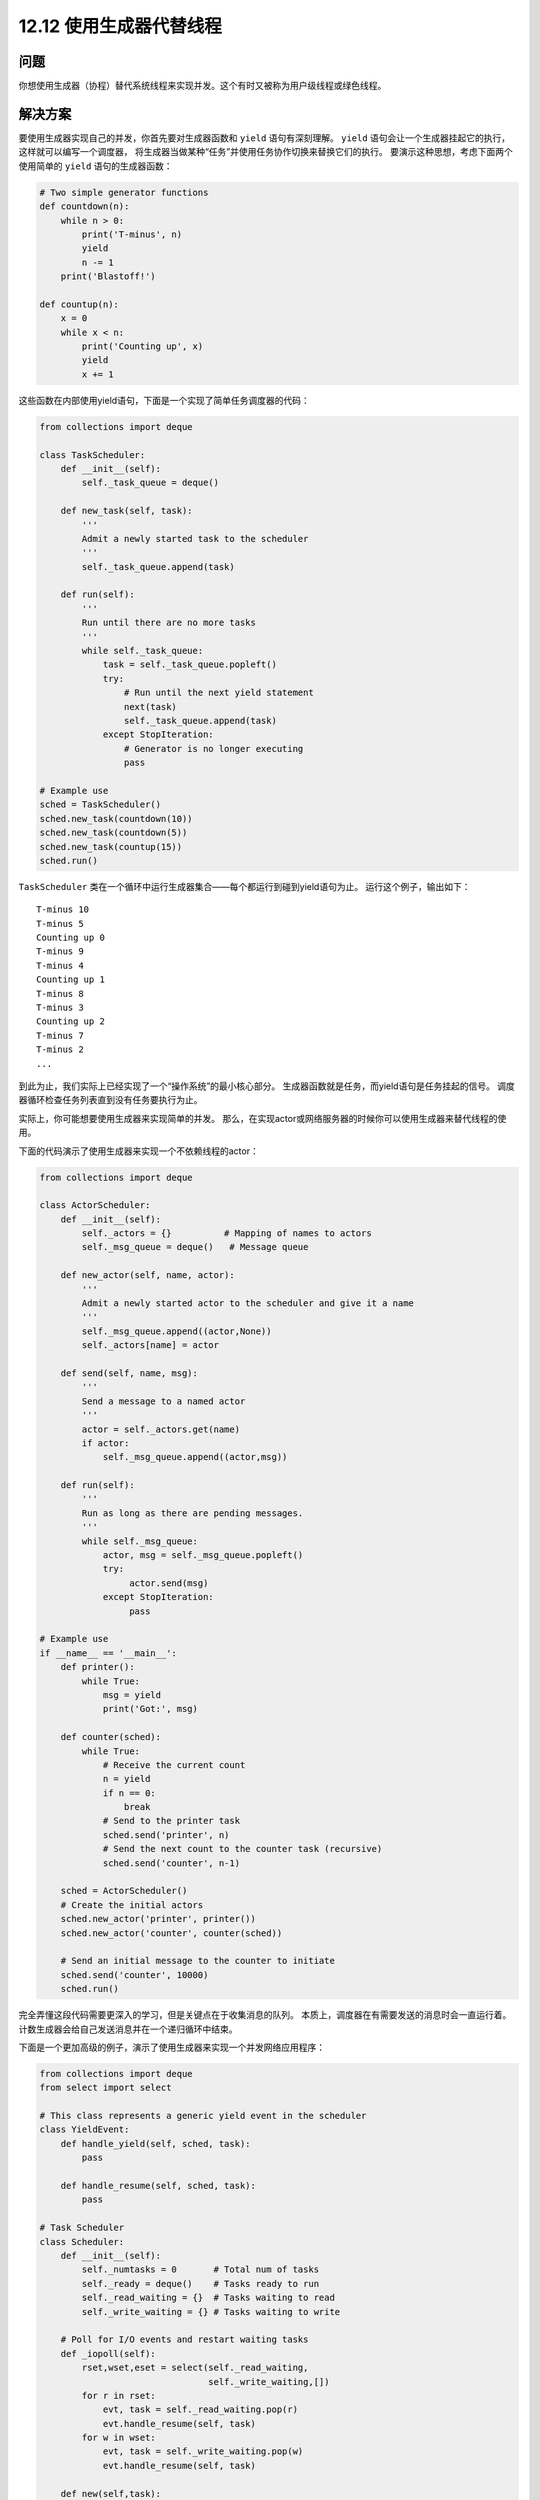 ============================
12.12 使用生成器代替线程
============================

----------
问题
----------
你想使用生成器（协程）替代系统线程来实现并发。这个有时又被称为用户级线程或绿色线程。

----------
解决方案
----------
要使用生成器实现自己的并发，你首先要对生成器函数和 ``yield`` 语句有深刻理解。
``yield`` 语句会让一个生成器挂起它的执行，这样就可以编写一个调度器，
将生成器当做某种“任务”并使用任务协作切换来替换它们的执行。
要演示这种思想，考虑下面两个使用简单的 ``yield`` 语句的生成器函数：

.. code-block:: python

    # Two simple generator functions
    def countdown(n):
        while n > 0:
            print('T-minus', n)
            yield
            n -= 1
        print('Blastoff!')

    def countup(n):
        x = 0
        while x < n:
            print('Counting up', x)
            yield
            x += 1

这些函数在内部使用yield语句，下面是一个实现了简单任务调度器的代码：

.. code-block:: python

    from collections import deque

    class TaskScheduler:
        def __init__(self):
            self._task_queue = deque()

        def new_task(self, task):
            '''
            Admit a newly started task to the scheduler
            '''
            self._task_queue.append(task)

        def run(self):
            '''
            Run until there are no more tasks
            '''
            while self._task_queue:
                task = self._task_queue.popleft()
                try:
                    # Run until the next yield statement
                    next(task)
                    self._task_queue.append(task)
                except StopIteration:
                    # Generator is no longer executing
                    pass

    # Example use
    sched = TaskScheduler()
    sched.new_task(countdown(10))
    sched.new_task(countdown(5))
    sched.new_task(countup(15))
    sched.run()

``TaskScheduler`` 类在一个循环中运行生成器集合——每个都运行到碰到yield语句为止。
运行这个例子，输出如下：

::

    T-minus 10
    T-minus 5
    Counting up 0
    T-minus 9
    T-minus 4
    Counting up 1
    T-minus 8
    T-minus 3
    Counting up 2
    T-minus 7
    T-minus 2
    ...

到此为止，我们实际上已经实现了一个“操作系统”的最小核心部分。
生成器函数就是任务，而yield语句是任务挂起的信号。
调度器循环检查任务列表直到没有任务要执行为止。

实际上，你可能想要使用生成器来实现简单的并发。
那么，在实现actor或网络服务器的时候你可以使用生成器来替代线程的使用。

下面的代码演示了使用生成器来实现一个不依赖线程的actor：

.. code-block:: python

    from collections import deque

    class ActorScheduler:
        def __init__(self):
            self._actors = {}          # Mapping of names to actors
            self._msg_queue = deque()   # Message queue

        def new_actor(self, name, actor):
            '''
            Admit a newly started actor to the scheduler and give it a name
            '''
            self._msg_queue.append((actor,None))
            self._actors[name] = actor

        def send(self, name, msg):
            '''
            Send a message to a named actor
            '''
            actor = self._actors.get(name)
            if actor:
                self._msg_queue.append((actor,msg))

        def run(self):
            '''
            Run as long as there are pending messages.
            '''
            while self._msg_queue:
                actor, msg = self._msg_queue.popleft()
                try:
                     actor.send(msg)
                except StopIteration:
                     pass

    # Example use
    if __name__ == '__main__':
        def printer():
            while True:
                msg = yield
                print('Got:', msg)

        def counter(sched):
            while True:
                # Receive the current count
                n = yield
                if n == 0:
                    break
                # Send to the printer task
                sched.send('printer', n)
                # Send the next count to the counter task (recursive)
                sched.send('counter', n-1)

        sched = ActorScheduler()
        # Create the initial actors
        sched.new_actor('printer', printer())
        sched.new_actor('counter', counter(sched))

        # Send an initial message to the counter to initiate
        sched.send('counter', 10000)
        sched.run()

完全弄懂这段代码需要更深入的学习，但是关键点在于收集消息的队列。
本质上，调度器在有需要发送的消息时会一直运行着。
计数生成器会给自己发送消息并在一个递归循环中结束。

下面是一个更加高级的例子，演示了使用生成器来实现一个并发网络应用程序：

.. code-block:: python

    from collections import deque
    from select import select

    # This class represents a generic yield event in the scheduler
    class YieldEvent:
        def handle_yield(self, sched, task):
            pass
            
        def handle_resume(self, sched, task):
            pass

    # Task Scheduler
    class Scheduler:
        def __init__(self):
            self._numtasks = 0       # Total num of tasks
            self._ready = deque()    # Tasks ready to run
            self._read_waiting = {}  # Tasks waiting to read
            self._write_waiting = {} # Tasks waiting to write

        # Poll for I/O events and restart waiting tasks
        def _iopoll(self):
            rset,wset,eset = select(self._read_waiting,
                                    self._write_waiting,[])
            for r in rset:
                evt, task = self._read_waiting.pop(r)
                evt.handle_resume(self, task)
            for w in wset:
                evt, task = self._write_waiting.pop(w)
                evt.handle_resume(self, task)

        def new(self,task):
            '''
            Add a newly started task to the scheduler
            '''
            self._ready.append((task, None))
            self._numtasks += 1

        def add_ready(self, task, msg=None):
            '''
            Append an already started task to the ready queue.
            msg is what to send into the task when it resumes.
            '''
            self._ready.append((task, msg))

        # Add a task to the reading set
        def _read_wait(self, fileno, evt, task):
            self._read_waiting[fileno] = (evt, task)

        # Add a task to the write set
        def _write_wait(self, fileno, evt, task):
            self._write_waiting[fileno] = (evt, task)

        def run(self):
            '''
            Run the task scheduler until there are no tasks
            '''
            while self._numtasks:
                 if not self._ready:
                      self._iopoll()
                 task, msg = self._ready.popleft()
                 try:
                     # Run the coroutine to the next yield
                     r = task.send(msg)
                     if isinstance(r, YieldEvent):
                         r.handle_yield(self, task)
                     else:
                         raise RuntimeError('unrecognized yield event')
                 except StopIteration:
                     self._numtasks -= 1

    # Example implementation of coroutine-based socket I/O
    class ReadSocket(YieldEvent):
        def __init__(self, sock, nbytes):
            self.sock = sock
            self.nbytes = nbytes
        def handle_yield(self, sched, task):
            sched._read_wait(self.sock.fileno(), self, task)
        def handle_resume(self, sched, task):
            data = self.sock.recv(self.nbytes)
            sched.add_ready(task, data)

    class WriteSocket(YieldEvent):
        def __init__(self, sock, data):
            self.sock = sock
            self.data = data
            
        def handle_yield(self, sched, task):
            sched._write_wait(self.sock.fileno(), self, task)
            
        def handle_resume(self, sched, task):
            nsent = self.sock.send(self.data)
            sched.add_ready(task, nsent)

    class AcceptSocket(YieldEvent):
        def __init__(self, sock):
            self.sock = sock
            
        def handle_yield(self, sched, task):
            sched._read_wait(self.sock.fileno(), self, task)
            
        def handle_resume(self, sched, task):
            r = self.sock.accept()
            sched.add_ready(task, r)

    # Wrapper around a socket object for use with yield
    class Socket(object):
        def __init__(self, sock):
            self._sock = sock
            
        def recv(self, maxbytes):
            return ReadSocket(self._sock, maxbytes)
            
        def send(self, data):
            return WriteSocket(self._sock, data)
            
        def accept(self):
            return AcceptSocket(self._sock)
            
        def __getattr__(self, name):
            return getattr(self._sock, name)

    if __name__ == '__main__':
        from socket import socket, AF_INET, SOCK_STREAM
        import time

        # Example of a function involving generators.  This should
        # be called using line = yield from readline(sock)
        def readline(sock):
            chars = []
            while True:
                c = yield sock.recv(1)
                if not c:
                    break
                chars.append(c)
                if c == b'\n':
                    break
            return b''.join(chars)

        # Echo server using generators
        class EchoServer:
            def __init__(self,addr,sched):
                self.sched = sched
                sched.new(self.server_loop(addr))

            def server_loop(self,addr):
                s = Socket(socket(AF_INET,SOCK_STREAM))

                s.bind(addr)
                s.listen(5)
                while True:
                    c,a = yield s.accept()
                    print('Got connection from ', a)
                    self.sched.new(self.client_handler(Socket(c)))

            def client_handler(self,client):
                while True:
                    line = yield from readline(client)
                    if not line:
                        break
                    line = b'GOT:' + line
                    while line:
                        nsent = yield client.send(line)
                        line = line[nsent:]
                client.close()
                print('Client closed')

        sched = Scheduler()
        EchoServer(('',16000),sched)
        sched.run()

这段代码有点复杂。不过，它实现了一个小型的操作系统。
有一个就绪的任务队列，并且还有因I/O休眠的任务等待区域。
还有很多调度器负责在就绪队列和I/O等待区域之间移动任务。

----------
讨论
----------
在构建基于生成器的并发框架时，通常会使用更常见的yield形式：

.. code-block:: python

    def some_generator():
        ...
        result = yield data
        ...

使用这种形式的yield语句的函数通常被称为“协程”。
通过调度器，yield语句在一个循环中被处理，如下：

.. code-block:: python

    f = some_generator()

    # Initial result. Is None to start since nothing has been computed
    result = None
    while True:
        try:
            data = f.send(result)
            result = ... do some calculation ...
        except StopIteration:
            break

这里的逻辑稍微有点复杂。不过，被传给 ``send()`` 的值定义了在yield语句醒来时的返回值。
因此，如果一个yield准备在对之前yield数据的回应中返回结果时，会在下一次 ``send()`` 操作返回。
如果一个生成器函数刚开始运行，发送一个None值会让它排在第一个yield语句前面。

除了发送值外，还可以在一个生成器上面执行一个 ``close()`` 方法。
它会导致在执行yield语句时抛出一个 ``GeneratorExit`` 异常，从而终止执行。
如果进一步设计，一个生成器可以捕获这个异常并执行清理操作。
同样还可以使用生成器的 ``throw()`` 方法在yield语句执行时生成一个任意的执行指令。
一个任务调度器可利用它来在运行的生成器中处理错误。

最后一个例子中使用的 ``yield from`` 语句被用来实现协程，可以被其它生成器作为子程序或过程来调用。
本质上就是将控制权透明的传输给新的函数。
不像普通的生成器，一个使用 ``yield from`` 被调用的函数可以返回一个作为 ``yield from`` 语句结果的值。
关于 ``yield from`` 的更多信息可以在 `PEP 380 <http://www.python.org/dev/peps/pep-0380>`_ 中找到。

最后，如果使用生成器编程，要提醒你的是它还是有很多缺点的。
特别是，你得不到任何线程可以提供的好处。例如，如果你执行CPU依赖或I/O阻塞程序，
它会将整个任务挂起知道操作完成。为了解决这个问题，
你只能选择将操作委派给另外一个可以独立运行的线程或进程。
另外一个限制是大部分Python库并不能很好的兼容基于生成器的线程。
如果你选择这个方案，你会发现你需要自己改写很多标准库函数。
作为本节提到的协程和相关技术的一个基础背景，可以查看 `PEP 342 <http://www.python.org/dev/peps/pep-0342>`_
和 `“协程和并发的一门有趣课程” <http://www.dabeaz.com/coroutines>`_

PEP 3156 同样有一个关于使用协程的异步I/O模型。
特别的，你不可能自己去实现一个底层的协程调度器。
不过，关于协程的思想是很多流行库的基础，
包括 `gevent <http://www.gevent.org/>`_,
`greenlet <http://pypi.python.org/pypi/greenlet>`_,
`Stackless Python <http://www.stackless.com/>`_ 以及其他类似工程。

